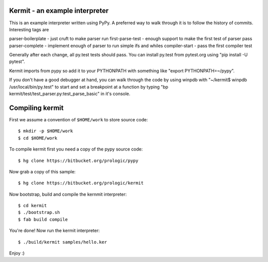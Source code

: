 Kermit - an example interpreter
-------------------------------

This is an example interpreter written using PyPy. A preferred way to walk
through it is to follow the history of commits. Interesting tags are

parser-boilerplate - just cruft to make parser run
first-parse-test - enough support to make the first test of parser pass
parser-complete - implement enough of parser to run simple ifs and whiles
compiler-start - pass the first compiler test

Generally after each change, all py.test tests should pass.  You can install
py.test from pytest.org using "pip install -U pytest".

Kermit imports from pypy so add it to your PYTHONPATH with something like
"export PYTHONPATH=~/pypy".


If you don't have a good debugger at hand, you can walk through
the code by using winpdb with "~/kermit$ winpdb /usr/local/bin/py.test"
to start and set a breakpoint at a function by typing
"bp kermit/test/test_parser.py:test_parse_basic" in it's console.


Compiling kermit
----------------

First we assume a convention of ``$HOME/work`` to store source code::

    $ mkdir -p $HOME/work
    $ cd $HOME/work

To compile kermit first you need a copy of the pypy source code::

    $ hg clone https://bitbucket.org/prologic/pypy

Now grab a copy of this sample::

    $ hg clone https://bitbucket.org/prologic/kermit

Now bootstrap, build and compile the kernmit interpreter::

    $ cd kermit
    $ ./bootstrap.sh
    $ fab build compile

You're done! Now run the kermit interpreter::

    $ ./build/kermit samples/hello.ker

Enjoy :)
